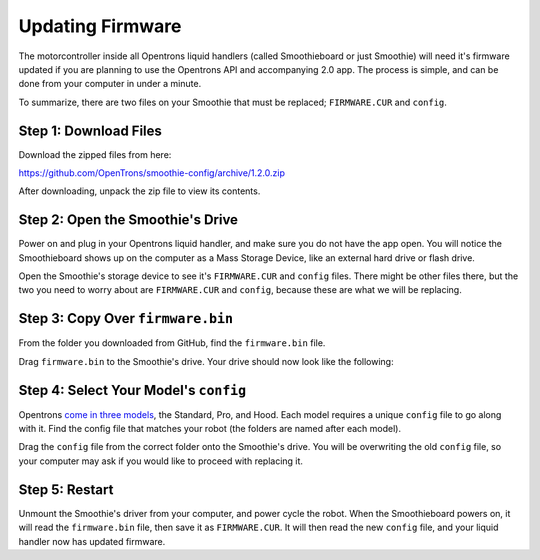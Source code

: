 .. _updating_firmware:

=================
Updating Firmware
=================

The motorcontroller inside all Opentrons liquid handlers (called Smoothieboard or just Smoothie) will need it's firmware updated if you are planning to use the Opentrons API and accompanying 2.0 app. The process is simple, and can be done from your computer in under a minute.

To summarize, there are two files on your Smoothie that must be replaced; ``FIRMWARE.CUR`` and ``config``. 

Step 1: Download Files
----------------------

Download the zipped files from here:

https://github.com/OpenTrons/smoothie-config/archive/1.2.0.zip

After downloading, unpack the zip file to view its contents.

Step 2: Open the Smoothie's Drive
---------------------------------

.. image:: img/update-firmware/driveIcon.png

Power on and plug in your Opentrons liquid handler, and make sure you do not have the app open. You will notice the Smoothieboard shows up on the computer as a Mass Storage Device, like an external hard drive or flash drive.

.. image:: img/update-firmware/firmware_files.png

Open the Smoothie's storage device to see it's ``FIRMWARE.CUR`` and ``config`` files. There might be other files there, but the two you need to worry about are ``FIRMWARE.CUR`` and ``config``, because these are what we will be replacing.

Step 3: Copy Over ``firmware.bin``
----------------------------------

From the folder you downloaded from GitHub, find the ``firmware.bin`` file.

.. image:: img/update-firmware/SelectFirmwareBin.png

Drag ``firmware.bin`` to the Smoothie's drive. Your drive should now look like the following:

.. image:: img/update-firmware/dragFirmwareBin.png

Step 4: Select Your Model's ``config``
------------------------------------------

Opentrons `come in three models`__, the Standard, Pro, and Hood. Each model requires a unique ``config`` file to go along with it. Find the config file that matches your robot (the folders are named after each model).

__ https://opentrons.com/robots

.. image:: img/update-firmware/SelectConfigFile.png

Drag the ``config`` file from the correct folder onto the Smoothie's drive. You will be overwriting the old ``config`` file, so your computer may ask if you would like to proceed with replacing it.

.. image:: img/update-firmware/replaceConfig.png

Step 5: Restart
---------------

Unmount the Smoothie's driver from your computer, and power cycle the robot. When the Smoothieboard powers on, it will read the ``firmware.bin`` file, then save it as ``FIRMWARE.CUR``. It will then read the new ``config`` file, and your liquid handler now has updated firmware.
